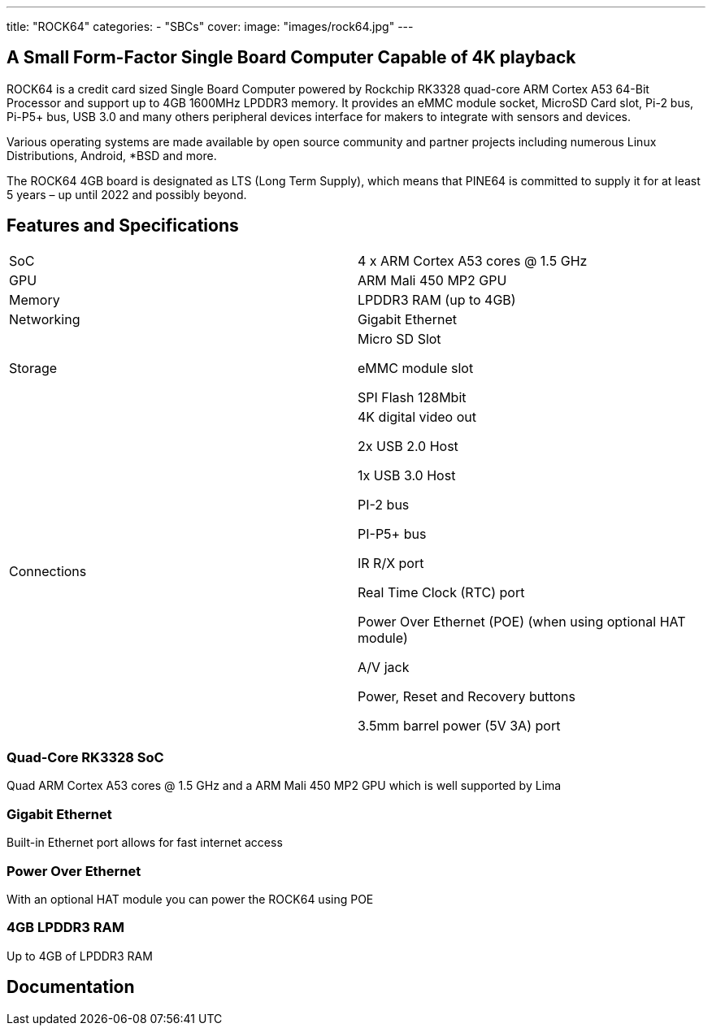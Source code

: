 ---
title: "ROCK64"
categories: 
  - "SBCs"
cover: 
  image: "images/rock64.jpg"
---

== A Small Form-Factor Single Board Computer Capable of 4K playback

ROCK64 is a credit card sized Single Board Computer powered by Rockchip RK3328 quad-core ARM Cortex A53 64-Bit Processor and support up to 4GB 1600MHz LPDDR3 memory. It provides an eMMC module socket, MicroSD Card slot, Pi-2 bus, Pi-P5+ bus, USB 3.0 and many others peripheral devices interface for makers to integrate with sensors and devices.

Various operating systems are made available by open source community and partner projects including numerous Linux Distributions, Android, *BSD and more.

The ROCK64 4GB board is designated as LTS (Long Term Supply), which means that PINE64 is committed to supply it for at least 5 years – up until 2022 and possibly beyond.

== Features and Specifications

[cols="1,1"]
|===
| SoC
| 4 x ARM Cortex A53 cores @ 1.5 GHz

| GPU
| ARM Mali 450 MP2 GPU

| Memory
| LPDDR3 RAM (up to 4GB)

| Networking
| Gigabit Ethernet

| Storage
| Micro SD Slot

eMMC module slot

SPI Flash 128Mbit

| Connections
| 4K digital video out

2x USB 2.0 Host

1x USB 3.0 Host

PI-2 bus

PI-P5+ bus

IR R/X port

Real Time Clock (RTC) port

Power Over Ethernet (POE) (when using optional HAT module)

A/V jack

Power, Reset and Recovery buttons

3.5mm barrel power (5V 3A) port

|===


=== Quad-Core RK3328 SoC
Quad ARM Cortex A53 cores @ 1.5 GHz and a ARM Mali 450 MP2 GPU which is well supported by Lima

=== Gigabit Ethernet
Built-in Ethernet port allows for fast internet access

=== Power Over Ethernet
With an optional HAT module you can power the ROCK64 using POE

=== 4GB LPDDR3 RAM
Up to 4GB of LPDDR3 RAM

== Documentation